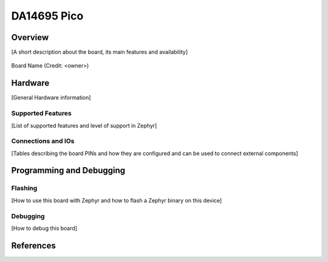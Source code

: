 .. _da14695_pico:

DA14695 Pico
###########################

Overview
********
[A short description about the board, its main features and availability]


.. figure:: board_name.png
   :width: 800px
   :align: center
   :alt: Board Name

   Board Name (Credit: <owner>)

Hardware
********
[General Hardware information]

Supported Features
==================
[List of supported features and level of support in Zephyr]

Connections and IOs
===================

[Tables describing the board PINs and how they are configured and can be used
to connect external components]

Programming and Debugging
*************************

Flashing
========
[How to use this board with Zephyr and how to flash a Zephyr binary on this device]

Debugging
=========
[How to debug this board]

References
**********

.. target-notes::

.. _DA1469x Datasheet: https://www.renesas.com/eu/en/document/dst/da1469x-datasheet
.. _J-Link: https://www.segger.com/jlink-debug-probes.html
.. _ezFlashCLI: https://github.com/ezflash/ezFlashCLI/
